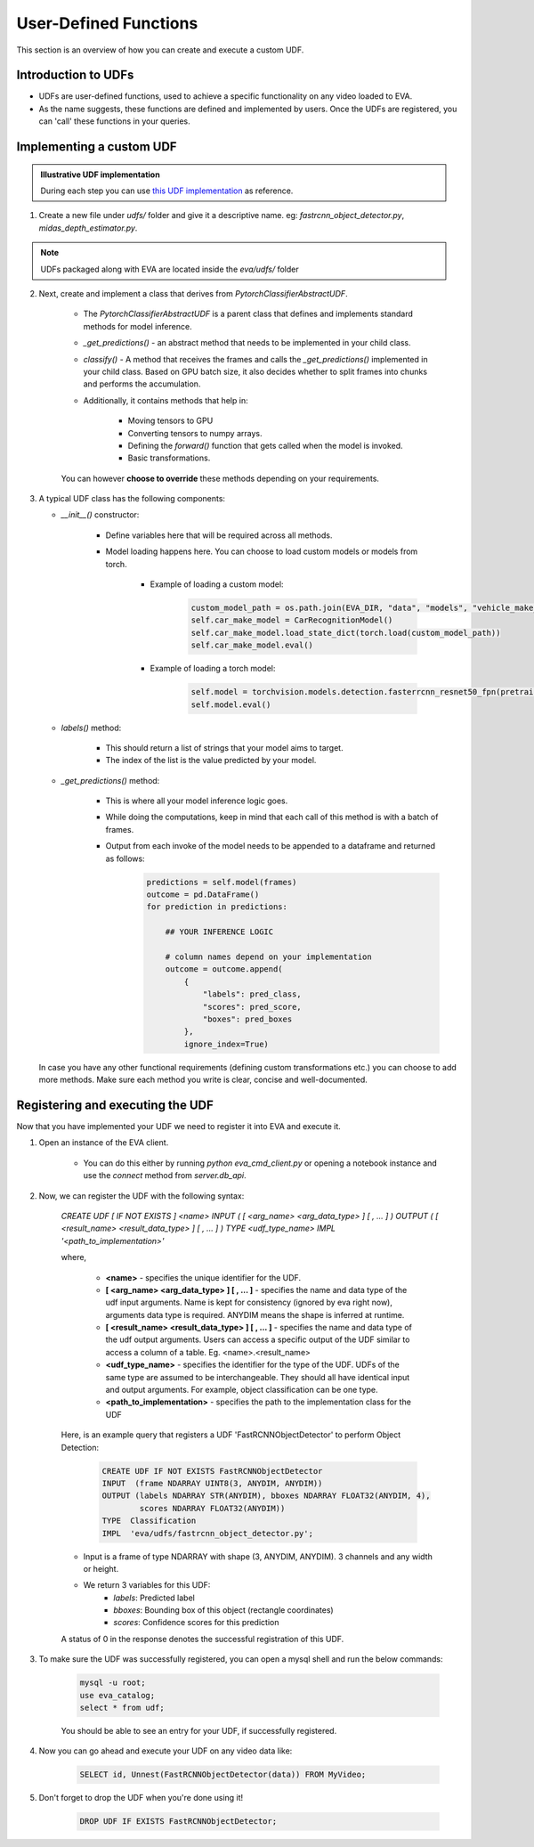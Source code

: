 User-Defined Functions
======================

This section is an overview of how you can create and execute a custom UDF.

Introduction to UDFs
--------------------

* UDFs are user-defined functions, used to achieve a specific functionality on any video loaded to EVA.
* As the name suggests, these functions are defined and implemented by users. Once the UDFs are registered, you can 'call' these functions in your queries.

Implementing a custom UDF
-------------------------

.. admonition:: Illustrative UDF implementation

    During each step you can use `this UDF implementation <https://github.com/georgia-tech-db/eva/blob/master/eva/udfs/fastrcnn_object_detector.py>`_  as reference.

1. Create a new file under `udfs/` folder and give it a descriptive name. eg: `fastrcnn_object_detector.py`, `midas_depth_estimator.py`. 

.. note::

    UDFs packaged along with EVA are located inside the `eva/udfs/` folder

2. Next, create and implement a class that derives from `PytorchClassifierAbstractUDF`.

    * The `PytorchClassifierAbstractUDF` is a parent class that defines and implements standard methods for model inference.

    * `_get_predictions()` - an abstract method that needs to be implemented in your child class.

    * `classify()` - A  method that receives the frames and calls the `_get_predictions()` implemented in your child class. Based on GPU batch size, it also decides whether to split frames into chunks and performs the accumulation.

    * Additionally, it contains methods that help in:

        * Moving tensors to GPU
        * Converting tensors to numpy arrays.
        * Defining the `forward()` function that gets called when the model is invoked.
        * Basic transformations.


    You can however **choose to override** these methods depending on your requirements.


3.  A typical UDF class has the following components:

    * `__init__()` constructor:

        * Define variables here that will be required across all methods.
        * Model loading happens here. You can choose to load custom models or models from torch.

            * Example of loading a custom model:
                .. code-block:: python

                    custom_model_path = os.path.join(EVA_DIR, "data", "models", "vehicle_make_predictor", "car_recognition.pt")
                    self.car_make_model = CarRecognitionModel()
                    self.car_make_model.load_state_dict(torch.load(custom_model_path))
                    self.car_make_model.eval()

            * Example of loading a torch model:
                .. code-block:: python

                    self.model = torchvision.models.detection.fasterrcnn_resnet50_fpn(pretrained=True)
                    self.model.eval()

    * `labels()` method:

        * This should return a list of strings that your model aims to target.
        * The index of the list is the value predicted by your model.

    * `_get_predictions()` method:

        * This is where all your model inference logic goes.
        * While doing the computations, keep in mind that each call of this method is with a batch of frames.
        * Output from each invoke of the model needs to be appended to a dataframe and returned as follows:
            .. code-block:: python

                predictions = self.model(frames)
                outcome = pd.DataFrame()
                for prediction in predictions:

                    ## YOUR INFERENCE LOGIC

                    # column names depend on your implementation
                    outcome = outcome.append(
                        {
                            "labels": pred_class,
                            "scores": pred_score,
                            "boxes": pred_boxes
                        },
                        ignore_index=True)

    In case you have any other functional requirements (defining custom transformations etc.) you can choose to add more methods. Make sure each method you write is clear, concise and well-documented.


Registering and executing the UDF
-------

Now that you have implemented your UDF we need to register it into EVA and execute it.

1. Open an instance of the EVA client.

    * You can do this either by running `python eva_cmd_client.py` or opening a notebook instance and use the `connect` method from `server.db_api`.

2. Now, we can register the UDF with the following syntax:

    `CREATE UDF [ IF NOT EXISTS ] <name>
    INPUT  ( [ <arg_name> <arg_data_type> ] [ , ... ] )
    OUTPUT ( [ <result_name> <result_data_type> ] [ , ... ] )
    TYPE  <udf_type_name>
    IMPL  '<path_to_implementation>'`

    where,

        * **<name>** - specifies the unique identifier for the UDF.
        * **[ <arg_name> <arg_data_type> ] [ , ... ]** - specifies the name and data type of the udf input arguments. Name is kept for consistency (ignored by eva right now), arguments data type is required. ANYDIM means the shape is inferred at runtime.
        * **[ <result_name> <result_data_type> ] [ , ... ]** - specifies the name and data type of the udf output arguments. Users can access a specific output of the UDF similar to access a column of a table. Eg. <name>.<result_name>
        * **<udf_type_name>** - specifies the identifier for the type of the UDF. UDFs of the same type are assumed to be interchangeable. They should all have identical input and output arguments. For example, object classification can be one type.
        * **<path_to_implementation>** - specifies the path to the implementation class for the UDF

    Here, is an example query that registers a UDF 'FastRCNNObjectDetector' to perform Object Detection:

        .. code-block:: sql

            CREATE UDF IF NOT EXISTS FastRCNNObjectDetector
            INPUT  (frame NDARRAY UINT8(3, ANYDIM, ANYDIM))
            OUTPUT (labels NDARRAY STR(ANYDIM), bboxes NDARRAY FLOAT32(ANYDIM, 4),
                    scores NDARRAY FLOAT32(ANYDIM))
            TYPE  Classification
            IMPL  'eva/udfs/fastrcnn_object_detector.py';

    * Input is a frame of type NDARRAY with shape (3, ANYDIM, ANYDIM). 3 channels and any width or height.
    * We return 3 variables for this UDF:
        * `labels`: Predicted label
        * `bboxes`: Bounding box of this object (rectangle coordinates)
        * `scores`: Confidence scores for this prediction

    A status of 0 in the response denotes the successful registration of this UDF.

3. To make sure the UDF was successfully registered, you can open a mysql shell and run the below commands:

    .. code-block:: sql

        mysql -u root;
        use eva_catalog;
        select * from udf;

    You should be able to see an entry for your UDF, if successfully registered.

4. Now you can go ahead and execute your UDF on any video data like:

    .. code-block:: sql

        SELECT id, Unnest(FastRCNNObjectDetector(data)) FROM MyVideo;
5. Don't forget to drop the UDF when you're done using it!

        .. code-block:: sql

            DROP UDF IF EXISTS FastRCNNObjectDetector;
